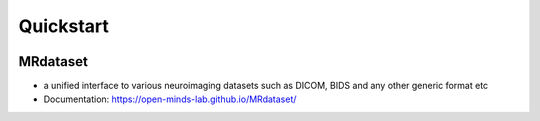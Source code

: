 ===========
Quickstart
===========


.. image:: https://img.shields.io/pypi/v/MRdataset.svg
        :target: https://pypi.python.org/pypi/MRdataset

MRdataset
----------
* a unified interface to various neuroimaging datasets such as DICOM, BIDS and any other generic format etc
* Documentation: https://open-minds-lab.github.io/MRdataset/



